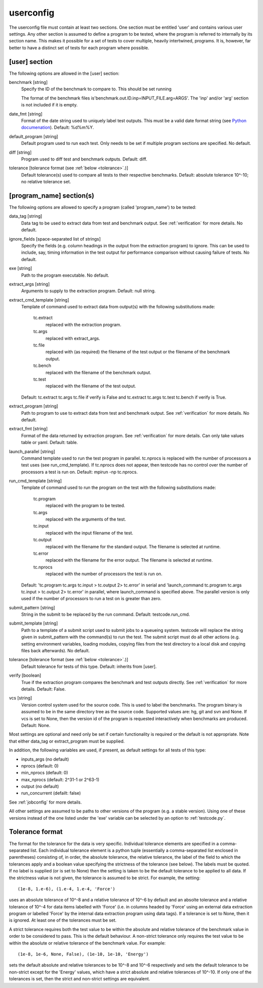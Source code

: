 .. _userconfig:

userconfig
==========

The userconfig file must contain at least two sections.  One section must be
entitled 'user' and contains various user settings.  Any other section is
assumed to define a program to be tested, where the program is referred to
internally by its section name.  This makes it possible for a set of tests to
cover multiple, heavily intertwined, programs.  It is, however, far better to
have a distinct set of tests for each program where possible.

[user] section
--------------

The following options are allowed in the [user] section:

benchmark [string]
    Specify the ID of the benchmark to compare to.  This should be set running

    .. code-block bash

        $ testcode.py make-benchmarks

    The format of the benchmark files is'benchmark.out.ID.inp=INPUT_FILE.arg=ARGS'.  
    The 'inp' and/or 'arg' section is not included if it is empty.
date_fmt [string]
    Format of the date string used to uniquely label test outputs.  This must
    be a valid date format string (see `Python documenation
    <http://docs.python.org/library/time.html>`_).  Default: %d%m%Y.
default_program [string]
    Default program used to run each test.  Only needs to be set if
    multiple program sections are specified.  No default.
diff [string]
    Program used to diff test and benchmark outputs.  Default: diff.
tolerance [tolerance format (see :ref:`below <tolerance>`.)]
    Default tolerance(s) used to compare all tests to their respective
    benchmarks.  Default: absolute tolerance 10^-10; no relative tolerance set.

[program_name] section(s)
-------------------------

The following options are allowed to specify a program (called 'program_name')
to be tested:

data_tag [string]
    Data tag to be used to extract data from test and benchmark output.  See
    :ref:`verification` for more details.  No default.
ignore_fields [space-separated list of strings]
    Specify the fields (e.g. column headings in the output from the extraction
    program) to ignore.  This can be used to include, say, timing information
    in the test output for performance comparison without causing failure of
    tests.  No default.
exe [string]
    Path to the program executable.  No default.
extract_args [string]
    Arguments to supply to the extraction program.  Default: null string. 
extract_cmd_template [string]
    Template of command used to extract data from output(s) with the following
    substitutions made:

        tc.extract
            replaced with the extraction program.
        tc.args
            replaced with extract_args.
        tc.file
            replaced with (as required) the filename of the test output or the
            filename of the benchmark output.
        tc.bench
            replaced with the filename of the benchmark output.
        tc.test
            replaced with the filename of the test output.

    Default: tc.extract tc.args tc.file if verify is False and
    tc.extract tc.args tc.test tc.bench if verify is True.
extract_program [string]
    Path to program to use to extract data from test and benchmark output.
    See :ref:`verification` for more details.  No default.
extract_fmt [string]
    Format of the data returned by extraction program. See :ref:`verification`
    for more details.  Can only take values table or yaml.  Default: table.
launch_parallel [string]
    Command template used to run the test program in parallel.  tc.nprocs is
    replaced with the number of processors a test uses (see run_cmd_template).
    If tc.nprocs does not appear, then testcode has no control over the number
    of processors a test is run on.  Default: mpirun -np tc.nprocs.
run_cmd_template [string]
    Template of command used to run the program on the test with the following
    substitutions made:

        tc.program
            replaced with the program to be tested.
        tc.args
            replaced with the arguments of the test.
        tc.input
            replaced with the input filename of the test.
        tc.output
            replaced with the filename for the standard output.  The filename
            is selected at runtime.
        tc.error
            replaced with the filename for the error output.  The filename is
            selected at runtime.
        tc.nprocs
            replaced with the number of processors the test is run on.

    Default: 'tc.program tc.args tc.input > tc.output 2> tc.error' in serial
    and 'launch_command tc.program tc.args tc.input > tc.output 2> tc.error' in
    parallel, where launch_command is specified above.  The parallel version is
    only used if the number of processors to run a test on is greater than
    zero.
submit_pattern [string]
    String in the submit to be replaced by the run command.  Default:
    testcode.run_cmd.
submit_template [string]
    Path to a template of a submit script used to submit jobs to a queueing
    system.  testcode will replace the string given in submit_pattern with the
    command(s) to run the test.  The submit script must do all other actions (e.g.
    setting environment variables, loading modules, copying files from the test
    directory to a local disk and copying files back afterwards).  No default.
tolerance [tolerance format (see :ref:`below <tolerance>`.)]
    Default tolerance for tests of this type.  Default: inherits from
    [user].
verify [boolean]
    True if the extraction program compares the benchmark and test
    outputs directly.  See :ref:`verification` for more details.  Default:
    False.
vcs [string]
    Version control system used for the source code.  This is used to
    label the benchmarks.  The program binary is assumed to be in the same
    directory tree as the source code.  Supported values are: hg, git and svn
    and None.  If vcs is set to None, then the version id of the program is
    requested interactively when benchmarks are produced.  Default: None.

Most settings are optional and need only be set if certain functionality is
required or the default is not appropriate.  Note that either data_tag or
extract_program must be supplied.

In addition, the following variables are used, if present, as default settings
for all tests of this type:

* inputs_args (no default)
* nprocs (default: 0)
* min_nprocs (default: 0)
* max_nprocs (default: 2^31-1 or 2^63-1)
* output (no default)
* run_concurrent (defailt: false)
 
See :ref:`jobconfig` for more details.

All other settings are assumed to be paths to other versions of the program
(e.g. a stable version).  Using one of these versions instead of the one listed
under the 'exe' variable can be selected by an option to :ref:`testcode.py`.

.. _tolerance:

Tolerance format
----------------

The format for the tolerance for the data is very specific.  Individual
tolerance elements are specified in a comma-separated list.  Each individual
tolerance element is a python tuple (essentially a comma-separated list
enclosed in parentheses) consisting of, in order, the absolute tolerance, the
relative tolerance, the label of the field to which the tolerances apply and
a boolean value specifying the strictness of the tolerance (see below).  The
labels must be quoted.  If no label is supplied (or is set to None) then the
setting is taken to be the default tolerance to be applied to all data.  If the
strictness value is not given, the tolerance is assumed to be strict.  For
example, the setting::

    (1e-8, 1.e-6), (1.e-4, 1.e-4, 'Force')

uses an absolute tolerance of 10^-8 and a relative tolerance of 10^-6 by
default and an absolte tolerance and a relative tolerance of 10^-4 for data
items labelled with 'Force' (i.e. in columns headed by 'Force' using an
external data extraction program or labelled 'Force' by the internal data
extraction program using data tags).  If a tolerance is set to None, then it is
ignored.  At least one of the tolerances must be set.

A strict tolerance requires both the test value to be within the absolute and
relative tolerance of the benchmark value in order to be considered to pass.
This is the default behaviour.  A non-strict tolerance only requires the test
value to be within the absolute or relative tolerance of the benchmark value.
For example::

    (1e-8, 1e-6, None, False), (1e-10, 1e-10, 'Energy')

sets the default absolute and relative tolerances to be 10^-8 and 10^-6
respectively and sets the default tolerance to be non-strict except for the
'Energy' values, which have a strict absolute and relative tolerances of
10^-10.  If only one of the tolerances is set, then the strict and non-strict
settings are equivalent.
